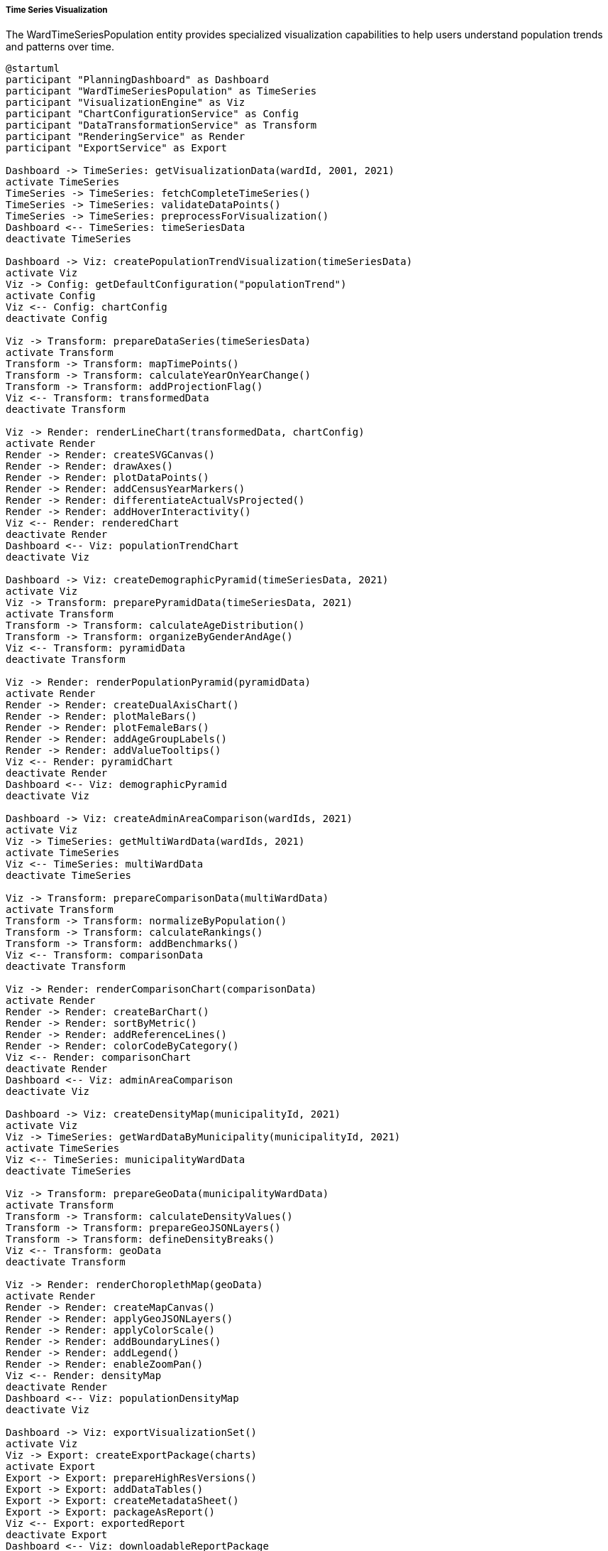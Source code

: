 ===== Time Series Visualization

The WardTimeSeriesPopulation entity provides specialized visualization capabilities to help users understand population trends and patterns over time.

[plantuml]
----
@startuml
participant "PlanningDashboard" as Dashboard
participant "WardTimeSeriesPopulation" as TimeSeries
participant "VisualizationEngine" as Viz
participant "ChartConfigurationService" as Config
participant "DataTransformationService" as Transform
participant "RenderingService" as Render
participant "ExportService" as Export

Dashboard -> TimeSeries: getVisualizationData(wardId, 2001, 2021)
activate TimeSeries
TimeSeries -> TimeSeries: fetchCompleteTimeSeries()
TimeSeries -> TimeSeries: validateDataPoints()
TimeSeries -> TimeSeries: preprocessForVisualization()
Dashboard <-- TimeSeries: timeSeriesData
deactivate TimeSeries

Dashboard -> Viz: createPopulationTrendVisualization(timeSeriesData)
activate Viz
Viz -> Config: getDefaultConfiguration("populationTrend")
activate Config
Viz <-- Config: chartConfig
deactivate Config

Viz -> Transform: prepareDataSeries(timeSeriesData)
activate Transform
Transform -> Transform: mapTimePoints()
Transform -> Transform: calculateYearOnYearChange()
Transform -> Transform: addProjectionFlag()
Viz <-- Transform: transformedData
deactivate Transform

Viz -> Render: renderLineChart(transformedData, chartConfig)
activate Render
Render -> Render: createSVGCanvas()
Render -> Render: drawAxes()
Render -> Render: plotDataPoints()
Render -> Render: addCensusYearMarkers()
Render -> Render: differentiateActualVsProjected()
Render -> Render: addHoverInteractivity()
Viz <-- Render: renderedChart
deactivate Render
Dashboard <-- Viz: populationTrendChart
deactivate Viz

Dashboard -> Viz: createDemographicPyramid(timeSeriesData, 2021)
activate Viz
Viz -> Transform: preparePyramidData(timeSeriesData, 2021)
activate Transform
Transform -> Transform: calculateAgeDistribution()
Transform -> Transform: organizeByGenderAndAge()
Viz <-- Transform: pyramidData
deactivate Transform

Viz -> Render: renderPopulationPyramid(pyramidData)
activate Render
Render -> Render: createDualAxisChart()
Render -> Render: plotMaleBars()
Render -> Render: plotFemaleBars()
Render -> Render: addAgeGroupLabels()
Render -> Render: addValueTooltips()
Viz <-- Render: pyramidChart
deactivate Render
Dashboard <-- Viz: demographicPyramid
deactivate Viz

Dashboard -> Viz: createAdminAreaComparison(wardIds, 2021)
activate Viz
Viz -> TimeSeries: getMultiWardData(wardIds, 2021)
activate TimeSeries
Viz <-- TimeSeries: multiWardData
deactivate TimeSeries

Viz -> Transform: prepareComparisonData(multiWardData)
activate Transform
Transform -> Transform: normalizeByPopulation()
Transform -> Transform: calculateRankings()
Transform -> Transform: addBenchmarks()
Viz <-- Transform: comparisonData
deactivate Transform

Viz -> Render: renderComparisonChart(comparisonData)
activate Render
Render -> Render: createBarChart()
Render -> Render: sortByMetric()
Render -> Render: addReferenceLines()
Render -> Render: colorCodeByCategory()
Viz <-- Render: comparisonChart
deactivate Render
Dashboard <-- Viz: adminAreaComparison
deactivate Viz

Dashboard -> Viz: createDensityMap(municipalityId, 2021)
activate Viz
Viz -> TimeSeries: getWardDataByMunicipality(municipalityId, 2021)
activate TimeSeries
Viz <-- TimeSeries: municipalityWardData
deactivate TimeSeries

Viz -> Transform: prepareGeoData(municipalityWardData)
activate Transform
Transform -> Transform: calculateDensityValues()
Transform -> Transform: prepareGeoJSONLayers()
Transform -> Transform: defineDensityBreaks()
Viz <-- Transform: geoData
deactivate Transform

Viz -> Render: renderChoroplethMap(geoData)
activate Render
Render -> Render: createMapCanvas()
Render -> Render: applyGeoJSONLayers()
Render -> Render: applyColorScale()
Render -> Render: addBoundaryLines()
Render -> Render: addLegend()
Render -> Render: enableZoomPan()
Viz <-- Render: densityMap
deactivate Render
Dashboard <-- Viz: populationDensityMap
deactivate Viz

Dashboard -> Viz: exportVisualizationSet()
activate Viz
Viz -> Export: createExportPackage(charts)
activate Export
Export -> Export: prepareHighResVersions()
Export -> Export: addDataTables()
Export -> Export: createMetadataSheet()
Export -> Export: packageAsReport()
Viz <-- Export: exportedReport
deactivate Export
Dashboard <-- Viz: downloadableReportPackage
deactivate Viz
@enduml
----

The WardTimeSeriesPopulation entity provides rich visualization capabilities designed specifically for demographic time series analysis. These visualizations address the unique challenges of Nepal's demographic context while making complex population trends accessible to users at all levels of technical expertise.

===== Core Visualization Types

*Population Trend Line*

The trend line visualization is the foundation of time series population analysis, showing population changes over time. Key features include:

1. **Census Year Indicators**: Vertical lines or markers showing census years, distinguishing between actual measured data and intercensal estimates
2. **Projection Visualization**: Different styling (typically dashed lines) for projected years with optional confidence intervals
3. **Growth Rate Overlay**: Optional display of year-on-year or period growth rates
4. **Administrative Change Markers**: Visual indicators showing when ward boundaries changed, with tooltips explaining the changes
5. **Comparative Baselines**: Optional overlay of municipal, district, or national growth trends for context

This visualization helps users quickly understand population trajectories and identify significant changes or anomalies requiring further investigation.

*Demographic Pyramid*

The age-sex pyramid visualization shows population distribution by age group and gender for a selected time point:

1. **Configurable Age Bands**: Users can select standard 5-year age bands or custom groupings
2. **Multi-Period Overlay**: Optional display of multiple years (e.g., 2001, 2011, 2021) to show demographic transitions
3. **Fertility and Mortality Indicators**: Calculated indicators showing dependency ratio, aging index, and other demographic measures
4. **Cohort Tracking**: Visual tracking of specific birth cohorts as they age through successive time points
5. **Migration Impact Visualization**: Optional highlighting of age bands most affected by migration patterns

This visualization is particularly valuable for planning age-specific services like education, healthcare, and elder care, allowing anticipation of future service demands.

*Administrative Area Comparison*

The comparative visualization shows selected population metrics across multiple administrative areas:

1. **Ranked Bar Charts**: Wards ranked by selected metrics (total population, density, growth rate)
2. **Multi-Metric Comparison**: Side-by-side comparison of different indicators
3. **Benchmark Indicators**: Reference lines showing district, provincial, or national averages
4. **Statistical Distribution**: Box plots or violin plots showing statistical distribution of values
5. **Categorized Coloring**: Color-coding by region, rural/urban classification, or custom categories

This visualization supports comparative analysis and helps identify areas with exceptional characteristics requiring special attention in planning.

*Population Density Map*

The choropleth map visualization shows population distribution across space:

1. **Multi-Level Detail**: Progressive detail as users zoom from province to district to municipality to ward
2. **Customizable Metrics**: Selectable display of total population, density, growth rate, or other metrics
3. **Time Animation**: Option to animate changes over time to visualize spatial demographic shifts
4. **Custom Classification**: User-selectable data breaks and color schemes
5. **Boundary Overlay Options**: Toggles for administrative, physical, and infrastructure boundaries

This spatial visualization is essential for understanding the geographic distribution of population and identifying clusters, corridors, and isolated settlements.

===== Advanced Visualization Features

*Comparative Time Series*

This visualization shows multiple time series simultaneously for comparative analysis:

1. **Ward Grouping**: Similar wards can be grouped and averaged to identify patterns
2. **Trend Similarity Analysis**: Wards with similar growth or decline patterns are automatically identified
3. **Pre/Post Event Comparison**: Analysis of population trends before and after significant events (e.g., disasters, infrastructure development)
4. **Variable Transformation**: Options for log scale, indexing to a base year, or per capita normalization
5. **Seasonal Adjustment**: For areas with significant seasonal population fluctuations (e.g., tourist destinations)

*Component Change Visualization*

This specialized visualization decomposes population change into components:

1. **Natural Increase**: Births minus deaths
2. **Net Migration**: In-migration minus out-migration
3. **Administrative Change**: Population changes due to boundary modifications
4. **Stacked Bar View**: Visual breakdown of how much each component contributes to total change
5. **Proportional View**: Relative contribution of each factor as a percentage

This helps planners understand the drivers of population change in different areas, distinguishing between natural growth, migration effects, and administrative adjustments.

*Scenario Projection Visualization*

This forward-looking visualization shows different population projection scenarios:

1. **Multi-Scenario Display**: High, medium, and low growth scenarios shown simultaneously
2. **Assumption Adjustment**: Interactive controls to modify key assumptions and see impacts
3. **Policy Impact Modeling**: Visual representation of how policy interventions might alter trajectories
4. **Uncertainty Visualization**: Confidence intervals that widen with projection distance
5. **Historical Benchmark**: Comparison of projected growth against historical patterns

This visualization supports long-term planning by illustrating potential future states and their sensitivity to different assumptions.

===== Implementation Details

*Responsive Design*

All visualizations implement responsive design to function across devices:

1. **Screen Size Adaptation**: Charts automatically resize based on display size
2. **Progressive Complexity**: Mobile views show simplified versions with core insights
3. **Touch Optimization**: Controls and interactions optimized for both mouse and touch
4. **Offline Capability**: Visualizations can be cached for offline reference in areas with limited connectivity
5. **Low-Bandwidth Options**: Data-efficient versions for users in remote areas with poor connectivity

*Accessibility Features*

Visualizations implement accessibility best practices:

1. **Screen Reader Support**: All charts include ARIA attributes and text equivalents
2. **Keyboard Navigation**: Full functionality without requiring mouse interaction
3. **Color-Blind Safe Palettes**: Default color schemes tested for color vision deficiencies
4. **High Contrast Mode**: Alternative rendering for visually impaired users
5. **Data Table Alternative**: All visual data available in tabular format

*Multi-Language Support*

Visualizations support Nepal's linguistic diversity:

1. **Dual-Script Display**: Simultaneous or toggled display of Nepali and English
2. **Localizable Elements**: All labels, tooltips, and legends can be displayed in multiple languages
3. **Right-to-Left Support**: Compatible with scripts requiring right-to-left rendering
4. **Flexible Date Formats**: Support for both Bikram Sambat and Gregorian calendar systems
5. **Unit Localization**: Population figures displayed in local conventions (lakhs, crores)

*Export and Sharing Options*

Visualizations can be exported in multiple formats:

1. **Image Export**: High-resolution PNG or SVG for reports and presentations
2. **Interactive HTML**: Self-contained interactive versions for sharing and embedding
3. **PDF Reports**: Compiled multi-visualization reports with explanatory text
4. **Data Export**: Underlying data in CSV, Excel, or JSON formats
5. **API Access**: Direct integration with other systems via API endpoints

These visualization capabilities make Nepal's complex demographic data accessible and actionable for a wide range of stakeholders, from government planners and policymakers to researchers, businesses, and citizens.
